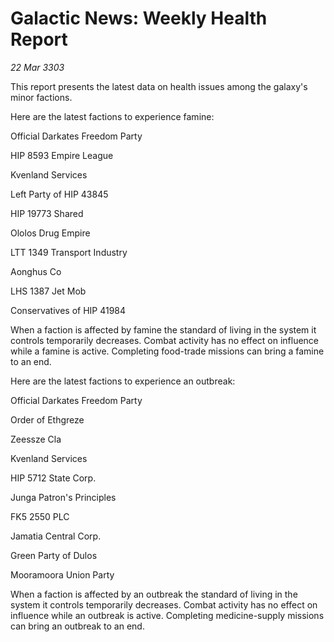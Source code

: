* Galactic News: Weekly Health Report

/22 Mar 3303/

This report presents the latest data on health issues among the galaxy's minor factions. 

Here are the latest factions to experience famine: 

Official Darkates Freedom Party	 

HIP 8593 Empire League 

Kvenland Services 

Left Party of HIP 43845 

HIP 19773 Shared 

Ololos Drug Empire 

LTT 1349 Transport Industry 

Aonghus Co 

LHS 1387 Jet Mob 

Conservatives of HIP 41984 

When a faction is affected by famine the standard of living in the system it controls temporarily decreases. Combat activity has no effect on influence while a famine is active. Completing food-trade missions can bring a famine to an end. 

Here are the latest factions to experience an outbreak: 

Official Darkates Freedom Party 

Order of Ethgreze 

Zeessze Cla 

Kvenland Services 

HIP 5712 State Corp. 

Junga Patron's Principles 

FK5 2550 PLC 

Jamatia Central Corp. 

Green Party of Dulos 

Mooramoora Union Party 

When a faction is affected by an outbreak the standard of living in the system it controls temporarily decreases. Combat activity has no effect on influence while an outbreak is active. Completing medicine-supply missions can bring an outbreak to an end.